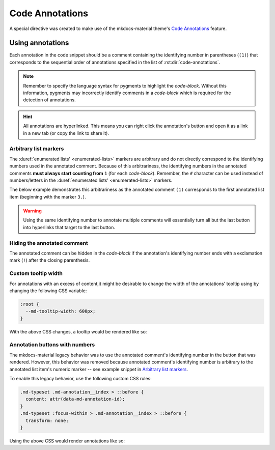 Code Annotations
================

A special directive was created to make use of the mkdocs-material theme's
`Code Annotations <https://squidfunk.github.io/mkdocs-material/reference/code-blocks/#adding-annotations>`_
feature.

.. rst:directive:: code-annotations

    This directive shall hold an :duref:`enumerated list <enumerated-lists>` of annotations that can be used in a
    `code-block` immediately prior to this directive. The given list will not be rendered in the
    generated output, unless there is no immediately prior `code-block` to annotate or there are no
    annotated comments in the immediately prior `code-block`. Additionally, all annotations will be
    excluded when using the "copy to clipboard" button for an annotated `code-block`; the annotated
    comments' text will still be copied (if not `Hiding the annotated comment`_).

    An error will be shown in the build log if the given list is not recognized as an
    :duref:`enumerated list <enumerated-lists>`.

    .. note::
        When using this directive, the :python:`"content.code.annotate"` does not need to be
        specified in the :themeconf:`features` list.

Using annotations
*****************

Each annotation in the code snippet should be a comment containing the identifying number in
parentheses (``(1)``) that corresponds to the sequential order of annotations specified in the
list of :rst:dir:`code-annotations`.

.. note::
    Remember to specify the language syntax for pygments to highlight the `code-block`. Without
    this information, pygments may incorrectly identify comments in a `code-block` which is
    required for the detection of annotations.

.. hint::
    All annotations are hyperlinked. This means you can right click the annotation's button and
    open it as a link in a new tab (or copy the link to share it).

.. rst-example:: Example of code annotations

    .. code-block:: python

        html_theme_options = {
            "features" : [
                "content.code.annotate"  # (1)
            ],
        }

    .. code-annotations::
        1. .. admonition:: Obsolete
               :class: failure

               This has no special effect because the :rst:dir:`code-annotations` directive
               automatically enables the feature.

Arbitrary list markers
----------------------

The :duref:`enumerated lists' <enumerated-lists>` markers are arbitrary and do not directly
correspond to the identifying numbers used in the annotated comment. Because of this arbitrariness,
the identifying numbers in the annotated comments **must always start counting from** ``1`` (for
each `code-block`). Remember, the ``#`` character can be used instead of numbers/letters in the
:duref:`enumerated lists' <enumerated-lists>` markers.

The below example demonstrates this arbitrariness as the annotated comment ``(1)`` corresponds to
the first annotated list item (beginning with the marker ``3.``).

.. rst-example:: 

    .. code-block:: cpp

        // What can I put in an annotation? (1)
        /* What about nested lists and emojis? (2) */
    
    .. code-annotations::
        3. These annotations can have anything that Sphinx supports (including extensions).

           .. graphviz::
            
               digraph { A -> B }
           .. image:: desert-flower.jpg
               :width: 75%
        #. Indentation for lists' items that span multiple lines can be tricky in
           reStructuredText.

           0. First item in a nested list that starts with ``0``.
           #. Checkout the `sphinxemoji <https://sphinxemojicodes.rtfd.io>`_ extension to
              put emojis here.

.. warning::
    Using the same identifying number to annotate multiple comments will essentially turn all but
    the last button into hyperlinks that target to the last button.

    .. rst-example::

        .. code-block:: lua

            -- (1) some text, and (1)
            
            local var_name = 0
            -- (1)

        .. code-annotations::
            #. Should've used :duref:`footnotes <footnotes>` instead.

Hiding the annotated comment
----------------------------

The annotated comment can be hidden in the `code-block` if the annotation's identifying number
ends with a exclamation mark (``!``) after the closing parenthesis.

.. rst-example::

    .. code-block:: cmake
        :caption: Erroneous example!
        :linenos:

        # (1)! remove me

        # (2)! (3) remove me
    
        # (4) some text   (5)! remove me
    
    .. code-annotations::
        1. I'm the first annotation.
        2. I'm the second annotation.
        3. Nothing to see here because it won't be rendered.
        4. I'm the forth annotation.
        5. I'm the fifth annotation.

.. si-bug:: Limitations

    For technical reasons, this hiding mechanism will only work with 1 annotation per code comment.
    In the above example, you should notice that, on line 3, the third annotation is removed
    because the second annotation has the ``!`` appended in the comment. And all text is removed
    from the third comment, on line 5, because the fifth annotation has the ``!`` appended to it.

Custom tooltip width
--------------------

For annotations with an excess of content,it might be desirable to change the width of the
annotations' tooltip using by changing the following CSS variable:

.. code-block:: css

    :root {
      --md-tooltip-width: 600px;
    }

With the above CSS changes, a tooltip would be rendered like so:

.. rst-example::
    :class: very-large-tooltip

    .. code-block:: yaml

        # (1)!

    .. code-annotations::
        1. Muuuuuuuuuuuuuuuuuuuuuuuuuuuuch more space!

Annotation buttons with numbers
-------------------------------

The mkdocs-material legacy behavior was to use the annotated comment's identifying number in the
button that was rendered. However, this behavior was removed because annotated comment's
identifying number is arbitrary to the annotated list item's numeric marker -- see example snippet
in `Arbitrary list markers`_.

To enable this legacy behavior, use the following custom CSS rules:

.. code-block:: css

    .md-typeset .md-annotation__index > ::before {
      content: attr(data-md-annotation-id);
    }
    .md-typeset :focus-within > .md-annotation__index > ::before {
      transform: none;
    }

Using the above CSS would render annotations like so:

.. rst-example::
    :class: annotated-with-numbers

    .. code-block:: python

        def my_func(param)  # (1)!
            """A doc string."""
            return param + 1  # (2)!

    .. code-annotations::
        1. Data goes in here.
        2. Data comes out here.
